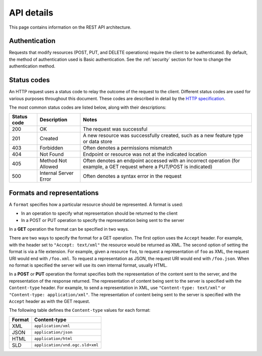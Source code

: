 .. _rest_api_details:

API details
===========

This page contains information on the REST API architecture.

Authentication
--------------

Requests that modify resources (POST, PUT, and DELETE operations) require the client to be authenticated. By default, the method of authentication used is Basic authentication. See the :ref:`security` section for how to change the authentication method.

Status codes
------------

An HTTP request uses a status code to relay the outcome of the request to the client. Different status codes are used for various purposes throughout this document. These codes are described in detail by the `HTTP specification <http://www.w3.org/Protocols/rfc2616/rfc2616-sec10.html>`_.

The most common status codes are listed below, along with their descriptions:

.. list-table::
   :header-rows: 1

   * - Status code
     - Description
     - Notes
   * - 200
     - OK
     - The request was successful
   * - 201
     - Created
     - A new resource was successfully created, such as a new feature type or data store
   * - 403
     - Forbidden
     - Often denotes a permissions mismatch
   * - 404
     - Not Found
     - Endpoint or resource was not at the indicated location
   * - 405
     - Method Not Allowed
     - Often denotes an endpoint accessed with an incorrect operation (for example, a GET request where a PUT/POST is indicated)
   * - 500
     - Internal Server Error
     - Often denotes a syntax error in the request

Formats and representations
---------------------------

A ``format`` specifies how a particular resource should be represented. A format is used:

* In an operation to specify what representation should be returned to the client
* In a POST or PUT operation to specify the representation being sent to the server

In a **GET** operation the format can be specified in two ways.

There are two ways to specify the format for a GET operation. The first option uses the ``Accept`` header. For example, with the header set to ``"Accept: text/xml"`` the resource would be returned as XML. The second option of setting the format is via a file extension. For example, given a resource ``foo``, to request a representation of ``foo`` as XML, the request URI would end with ``/foo.xml``. To request a representation as JSON, the request URI would end with ``/foo.json``. When no format is specified the server will use its own internal format, usually HTML.

In a **POST** or **PUT** operation the format specifies both the representation of the content sent to the server, and the representation of the response returned. The representation of content being sent to the server is specified with the ``Content-type`` header. For example, to send a representation in XML, use ``"Content-type: text/xml"`` or ``"Content-type: application/xml"``. The representation of content being sent to the server is specified with the ``Accept`` header as with the GET request.

The following table defines the ``Content-type`` values for each format: 

.. list-table::
   :header-rows: 1

   * - Format
     - Content-type
   * - XML
     - ``application/xml``
   * - JSON
     - ``application/json``
   * - HTML
     - ``application/html``
   * - SLD
     - ``application/vnd.ogc.sld+xml``
